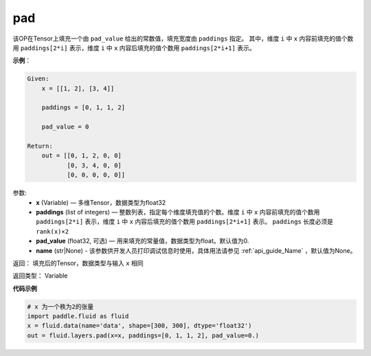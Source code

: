 .. _cn_api_fluid_layers_pad:

pad
-------------------------------

.. py:function:: paddle.fluid.layers.pad(x, paddings, pad_value=0.0, name=None)

该OP在Tensor上填充一个由 ``pad_value`` 给出的常数值，填充宽度由 ``paddings`` 指定。
其中，维度 ``i`` 中 ``x`` 内容前填充的值个数用 ``paddings[2*i]`` 表示，维度 ``i`` 中 ``x`` 内容后填充的值个数用 ``paddings[2*i+1]`` 表示。

**示例**：

.. code-block:: text

        Given:
            x = [[1, 2], [3, 4]]

            paddings = [0, 1, 1, 2]

            pad_value = 0

        Return:
            out = [[0, 1, 2, 0, 0]
                   [0, 3, 4, 0, 0]
                   [0, 0, 0, 0, 0]]


参数:
    - **x** (Variable) — 多维Tensor，数据类型为float32
    - **paddings** (list of integers) — 整数列表，指定每个维度填充值的个数。维度 ``i`` 中 ``x`` 内容前填充的值个数用 ``paddings[2*i]`` 表示，维度 ``i`` 中 ``x`` 内容后填充的值个数用 ``paddings[2*i+1]`` 表示。 ``paddings`` 长度必须是 ``rank(x)×2``
    - **pad_value** (float32, 可选) — 用来填充的常量值，数据类型为float。默认值为0.
    - **name** (str|None) - 该参数供开发人员打印调试信息时使用，具体用法请参见 :ref:`api_guide_Name` ，默认值为None。

返回： 填充后的Tensor，数据类型与输入 ``x`` 相同

返回类型： Variable


**代码示例**

..  code-block:: python

    # x 为一个秩为2的张量
    import paddle.fluid as fluid
    x = fluid.data(name='data', shape=[300, 300], dtype='float32')
    out = fluid.layers.pad(x=x, paddings=[0, 1, 1, 2], pad_value=0.)


